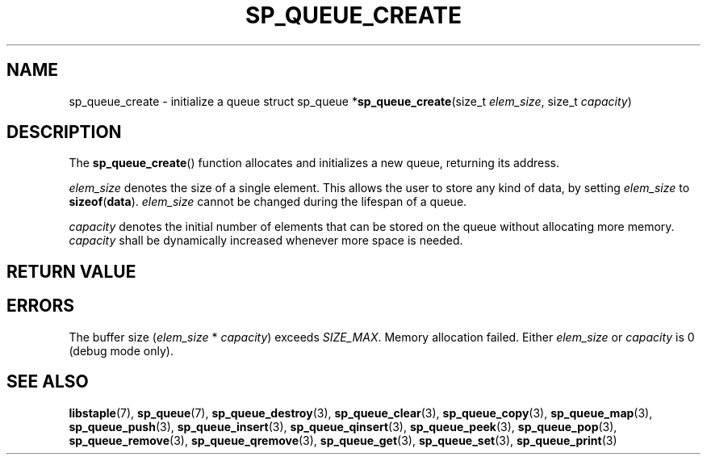 .\"M queue
.TH SP_QUEUE_CREATE 3 DATE "libstaple-VERSION"
.SH NAME
sp_queue_create \- initialize a queue
.\". MAN_SYNOPSIS_BEGIN
struct sp_queue
.RB * sp_queue_create (size_t
.IR elem_size ,
size_t
.IR capacity )
.\". MAN_SYNOPSIS_END
.SH DESCRIPTION
The
.BR sp_queue_create ()
function allocates and initializes a new queue, returning its address.
.P
.I elem_size
denotes the size of a single element. This allows the user to store any kind of
data, by setting
.I elem_size
to
.BR sizeof ( data ).
.I elem_size
cannot be changed during the lifespan of a queue.
.P
.I capacity
denotes the initial number of elements that can be stored on the queue without
allocating more memory.
.I capacity
shall be dynamically increased whenever more space is needed.
.SH RETURN VALUE
.\". MAN_RETVAL_POINTER_OR_NULL sp_queue_create queue
.SH ERRORS
.\". MAN_SHALL_FAIL_IF sp_queue_create
.\". MAN_ERRCODE NULL
The buffer size
.RI ( elem_size "\ *\ " capacity )
exceeds
.IR SIZE_MAX .
.\". MAN_ERRCODE NULL
Memory allocation failed.
.\". MAN_ERRCODE NULL
Either
.I elem_size
or
.I capacity
is 0 (debug mode only).
.\". MAN_CONFORMING_TO
.SH SEE ALSO
.ad l
.BR libstaple (7),
.BR sp_queue (7),
.BR sp_queue_destroy (3),
.BR sp_queue_clear (3),
.BR sp_queue_copy (3),
.BR sp_queue_map (3),
.BR sp_queue_push (3),
.BR sp_queue_insert (3),
.BR sp_queue_qinsert (3),
.BR sp_queue_peek (3),
.BR sp_queue_pop (3),
.BR sp_queue_remove (3),
.BR sp_queue_qremove (3),
.BR sp_queue_get (3),
.BR sp_queue_set (3),
.BR sp_queue_print (3)
